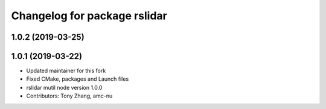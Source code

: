 ^^^^^^^^^^^^^^^^^^^^^^^^^^^^^
Changelog for package rslidar
^^^^^^^^^^^^^^^^^^^^^^^^^^^^^

1.0.2 (2019-03-25)
------------------

1.0.1 (2019-03-22)
------------------
* Updated maintainer for this fork
* Fixed CMake, packages and Launch files
* rslidar mutil node version 1.0.0
* Contributors: Tony Zhang, amc-nu
